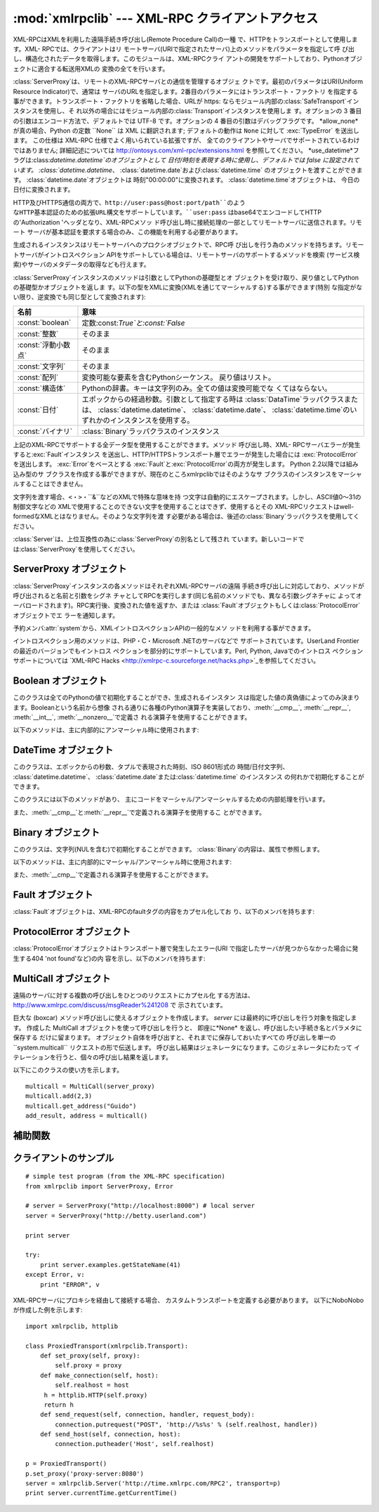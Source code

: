 
:mod:`xmlrpclib` --- XML-RPC クライアントアクセス
=================================================

.. module:: xmlrpclib
   :synopsis: XML-RPC client access.
.. moduleauthor:: Fredrik Lundh <fredrik@pythonware.com>
.. sectionauthor:: Eric S. Raymond <esr@snark.thyrsus.com>


.. % Not everyting is documented yet.  It might be good to describe
.. % Marshaller, Unmarshaller, getparser, dumps, loads, and Transport.

.. versionadded:: 2.2

XML-RPCはXMLを利用した遠隔手続き呼び出し(Remote Procedure Call)の一種 で、HTTPをトランスポートとして使用します。XML-
RPCでは、クライアントはリ モートサーバ(URIで指定されたサーバ)上のメソッドをパラメータを指定して呼
び出し、構造化されたデータを取得します。このモジュールは、XML-RPCクライ アントの開発をサポートしており、Pythonオブジェクトに適合する転送用XMLの
変換の全てを行います。


.. class:: ServerProxy(uri[, transport[, encoding[, verbose[,  allow_none[, use_datetime]]]]])

   :class:`ServerProxy`は、リモートのXML-RPCサーバとの通信を管理するオブジェ クトです。最初のパラメータはURI(Uniform
   Resource Indicator)で、通常は サーバのURLを指定します。2番目のパラメータにはトランスポート・ファクトリ
   を指定する事ができます。トランスポート・ファクトリを省略した場合、URLが https:
   ならモジュール内部の:class:`SafeTransport`インスタンスを使用し、そ
   れ以外の場合にはモジュール内部の:class:`Transport`インスタンスを使用しま す。オプションの 3 番目の引数はエンコード方法で、デフォルトでは
   UTF-8 です。オプションの 4 番目の引数はデバッグフラグです。 *allow_none* が真の場合、Python の定数 ``None`` は XML
   に翻訳されます; デフォルトの動作は ``None`` に対して :exc:`TypeError` を送出します。 この仕様は XML-RPC
   仕様でよく用いられている拡張ですが、 全てのクライアントやサーバでサポートされているわけではありません; 詳細記述については
   `<http://ontosys.com/xml-rpc/extensions.html>`_  を参照してください。
   *use_datetime*フラグは:class:`datetime.datetime`のオブジェクトとして 日付/時刻を表現する時に使用し、デフォルトでは
   false に設定されています。 :class:`datetime.datetime`、
   :class:`datetime.date`および:class:`datetime.time` のオブジェクトを渡すことができます。
   :class:`datetime.date`オブジェクトは 時刻"00:00:00"に変換されます。
   :class:`datetime.time`オブジェクトは、 今日の日付に変換されます。

   HTTP及びHTTPS通信の両方で、``http://user:pass@host:port/path``のよう
   なHTTP基本認証のための拡張URL構文をサポートしています。``user:pass`` はbase64でエンコードしてHTTPの'Authorization
   'ヘッダとなり、XML-RPCメソッ ド呼び出し時に接続処理の一部としてリモートサーバに送信されます。リモート
   サーバが基本認証を要求する場合のみ、この機能を利用する必要があります。

   生成されるインスタンスはリモートサーバへのプロクシオブジェクトで、RPC呼 び出しを行う為のメソッドを持ちます。リモートサーバがイントロスペクション
   APIをサポートしている場合は、リモートサーバのサポートするメソッドを検索 (サービス検索)やサーバのメタデータの取得なども行えます。

   :class:`ServerProxy`インスタンスのメソッドは引数としてPythonの基礎型とオ
   ブジェクトを受け取り、戻り値としてPythonの基礎型かオブジェクトを返しま す。以下の型をXMLに変換(XMLを通じてマーシャルする)する事ができます(特別
   な指定がない限り、逆変換でも同じ型として変換されます):

   +---------------------+-------------------------------------------------------------------------+
   | 名前                | 意味                                                                    |
   +=====================+=========================================================================+
   | :const:`boolean`    | 定数:const:`True`と:const:`False`                                       |
   +---------------------+-------------------------------------------------------------------------+
   | :const:`整数`       | そのまま                                                                |
   +---------------------+-------------------------------------------------------------------------+
   | :const:`浮動小数点` | そのまま                                                                |
   +---------------------+-------------------------------------------------------------------------+
   | :const:`文字列`     | そのまま                                                                |
   +---------------------+-------------------------------------------------------------------------+
   | :const:`配列`       | 変換可能な要素を含むPythonシーケンス。 戻り値はリスト。                 |
   +---------------------+-------------------------------------------------------------------------+
   | :const:`構造体`     | Pythonの辞書。キーは文字列のみ。全ての値は変換可能でな くてはならない。 |
   +---------------------+-------------------------------------------------------------------------+
   | :const:`日付`       | エポックからの経過秒数。引数として指定する時は                          |
   |                     | :class:`DataTime`ラッパクラスまたは、                                   |
   |                     | :class:`datetime.datetime`、                                            |
   |                     | :class:`datetime.date`、                                                |
   |                     | :class:`datetime.time`のいずれかのインスタンスを使用する。              |
   +---------------------+-------------------------------------------------------------------------+
   | :const:`バイナリ`   | :class:`Binary`ラッパクラスのインスタンス                               |
   +---------------------+-------------------------------------------------------------------------+

   上記のXML-RPCでサポートする全データ型を使用することができます。メソッド 呼び出し時、XML-
   RPCサーバエラーが発生すると:exc:`Fault`インスタンス を送出し、HTTP/HTTPSトランスポート層でエラーが発生した場合には
   :exc:`ProtocolError`を送出します。 :exc:`Error`をベースとする
   :exc:`Fault`と:exc:`ProtocolError`の両方が発生します。 Python 2.2以降では組み込み型のサ
   ブクラスを作成する事ができますが、現在のところxmlrpclibではそのようなサ ブクラスのインスタンスをマーシャルすることはできません。

   文字列を渡す場合、``<``・``>``・``&``などのXMLで特殊な意味を持
   つ文字は自動的にエスケープされます。しかし、ASCII値0〜31の制御文字などの XMLで使用することのできない文字を使用することはできず、使用するとその
   XML-RPCリクエストはwell-formedなXMLとはなりません。そのような文字列を渡
   す必要がある場合は、後述の:class:`Binary`ラッパクラスを使用してください。

   :class:`Server`は、上位互換性の為に:class:`ServerProxy`の別名として残され
   ています。新しいコードでは:class:`ServerProxy`を使用してください。

   .. versionchanged:: 2.5
      The *use_datetime* flag was added.


.. seealso::

   `XML-RPC HOWTO <http://www.tldp.org/HOWTO/XML-RPC-HOWTO/index.html>`_
      週種類のプログラミング言語で記述された XMLの操作とクライアントソフトウェアの素晴らしい 説明が掲載されています。 XML-
      RPCクライアントの開発者が知っておくべきことが ほとんど全て記載されています。

   `XML-RPC-Hacks page <http://xmlrpc-c.sourceforge.net/hacks.php>`_
      イントロスペクションとマルチコールを サポートしているオープンソースの拡張ライブラリについて説明しています。


.. _serverproxy-objects:

ServerProxy オブジェクト
------------------------

:class:`ServerProxy`インスタンスの各メソッドはそれぞれXML-RPCサーバの遠隔
手続き呼び出しに対応しており、メソッドが呼び出されると名前と引数をシグネ チャとしてRPCを実行します(同じ名前のメソッドでも、異なる引数シグネチャに
よってオーバロードされます)。RPC実行後、変換された値を返すか、または
:class:`Fault`オブジェクトもしくは:class:`ProtocolError`オブジェクトでエ ラーを通知します。

予約メンバ:attr:`system`から、XMLイントロスペクションAPIの一般的なメソ ッドを利用する事ができます。


.. method:: ServerProxy.system.listMethods()

   XML-RPCサーバがサポートするメソッド名(system以外)を格納する文字列のリス トを返します。


.. method:: ServerProxy.system.methodSignature(name)

   XML-RPCサーバで実装されているメソッドの名前を指定し、利用可能なシグネチ ャの配列を取得します。シグネチャは型のリストで、先頭の型は戻り値の型を示
   し、以降はパラメータの型を示します。

   XML-RPCでは複数のシグネチャ(オーバロード)を使用することができるので、単 独のシグネチャではなく、シグネチャのリストを返します。

   シグネチャは、メソッドが使用する最上位のパラメータにのみ適用されます。例 えばあるメソッドのパラメータが構造体の配列で戻り値が文字列の場合、シグネ
   チャは単に"文字列, 配列" となります。パラメータが三つの整数で戻り値が文 字列の場合は"文字列, 整数, 整数, 整数"となります。

   メソッドにシグネチャが定義されていない場合、配列以外の値が返ります。 Pythonでは、この値はlist以外の値となります。


.. method:: ServerProxy.system.methodHelp(name)

   XML-RPCサーバで実装されているメソッドの名前を指定し、そのメソッドを解説 する文書文字列を取得します。文書文字列を取得できない場合は空文字列を返し
   ます。文書文字列にはHTMLマークアップが含まれます

イントロスペクション用のメソッドは、PHP・C・Microsoft .NETのサーバなどで サポートされています。UserLand
Frontierの最近のバージョンでもイントロス ペクションを部分的にサポートしています。Perl, Python, Javaでのイントロス
ペクションサポートについては `XML-RPC Hacks
<http://xmlrpc-c.sourceforge.net/hacks.php>`_を参照してください。


.. _boolean-objects:

Boolean オブジェクト
--------------------

このクラスは全てのPythonの値で初期化することができ、生成されるインスタン スは指定した値の真偽値によってのみ決まります。Booleanという名前から想像
される通りに各種のPython演算子を実装しており、:meth:`__cmp__`, :meth:`__repr__`, :meth:`__int__`,
:meth:`__nonzero__`で定義さ れる演算子を使用することができます。

以下のメソッドは、主に内部的にアンマーシャル時に使用されます:


.. method:: Boolean.encode(out)

   出力ストリームオブジェクト ``out`` に、XML-RPCエンコーディングのBoolean値を出力します。


.. _datetime-objects:

DateTime オブジェクト
---------------------

このクラスは、エポックからの秒数、タプルで表現された時刻、ISO 8601形式の 時間/日付文字列、 :class:`datetime.datetime`、
:class:`datetime.date`または:class:`datetime.time` のインスタンス の何れかで初期化することができます。

このクラスには以下のメソッドがあり、 主にコードをマーシャル/アンマーシャルするための内部処理を行います。


.. method:: Binary.decode(string)

   文字列をインスタンスの新しい時間を示す値として指定します。


.. method:: Binary.encode(out)

   出力ストリームオブジェクト ``out`` に、XML-RPCエンコーディングの :class:`DateTime`値を出力します。

また、:meth:`__cmp__`と:meth:`__repr__`で定義される演算子を使用するこ とができます。


.. _binary-objects:

Binary オブジェクト
-------------------

このクラスは、文字列(NULを含む)で初期化することができます。 :class:`Binary`の内容は、属性で参照します。


.. attribute:: Binary.data

   :class:`Binary`インスタンスがカプセル化しているバイナリデータ。このデータ は8bitクリーンです。

以下のメソッドは、主に内部的にマーシャル/アンマーシャル時に使用されます:


.. method:: Binary.decode(string)

   指定されたbase64文字列をデコードし、インスタンスのデータとします。


.. method:: Binary.encode(out)

   バイナリ値をbase64でエンコードし、出力ストリームオブジェクト ``out`` に出力します。

また、:meth:`__cmp__`で定義される演算子を使用することができます。


.. _fault-objects:

Fault オブジェクト
------------------

:class:`Fault`オブジェクトは、XML-RPCのfaultタグの内容をカプセル化してお り、以下のメンバを持ちます:


.. attribute:: Fault.faultCode

   失敗のタイプを示す文字列。


.. attribute:: Fault.faultString

   失敗の診断メッセージを含む文字列。


.. _protocol-error-objects:

ProtocolError オブジェクト
--------------------------

:class:`ProtocolError`オブジェクトはトランスポート層で発生したエラー(URI で指定したサーバが見つからなかった場合に発生する404
'not found'など)の内 容を示し、以下のメンバを持ちます:


.. attribute:: ProtocolError.url

   エラーの原因となったURIまたはURL。


.. attribute:: ProtocolError.errcode

   エラーコード。


.. attribute:: ProtocolError.errmsg

   エラーメッセージまたは診断文字列。


.. attribute:: ProtocolError.headers

   エラーの原因となったHTTP/HTTPSリクエストを含む文字列。


MultiCall オブジェクト
----------------------

.. versionadded:: 2.4

遠隔のサーバに対する複数の呼び出しをひとつのリクエストにカプセル化
する方法は、`<http://www.xmlrpc.com/discuss/msgReader%241208>`_ で 示されています。


.. class:: MultiCall(server)

   巨大な (boxcar) メソッド呼び出しに使えるオブジェクトを作成します。 *server* には最終的に呼び出しを行う対象を指定します。 作成した
   MultiCall オブジェクトを使って呼び出しを行うと、 即座に*None* を返し、呼び出したい手続き名とパラメタに保存する だけに留まります。
   オブジェクト自体を呼び出すと、それまでに保存しておいたすべての 呼び出しを単一の``system.multicall`` リクエストの形で伝送します。
   呼び出し結果はジェネレータになります。このジェネレータにわたって イテレーションを行うと、個々の呼び出し結果を返します。

以下にこのクラスの使い方を示します。 ::

   multicall = MultiCall(server_proxy)
   multicall.add(2,3)
   multicall.get_address("Guido")
   add_result, address = multicall()


補助関数
--------


.. function:: boolean(value)

   Pythonの値を、XML-RPCのBoolean定数 ``True``または``False``に変換し ます。


.. function:: dumps(params[, methodname[,  methodresponse[, encoding[, allow_none]]]])

   *params* を XML-RPC リクエストの形式に変換します。 *methodresponse* が真の場合、XML-RPC
   レスポンスの形式に変換します。 *params* に指定できるのは、引数からなるタプルか :exc:`Fault` 例外クラスのインスタンスです。
   *methodresponse* が真の場合、単一の値だけを返します。従って、 *params* の長さも 1 でなければなりません。 *encoding*
   を指定した場合、生成される XML のエンコード方式に なります。デフォルトは UTF-8 です。 Python の :const:`None` は標準の
   XML-RPC には利用できません。 :const:`None` を使えるようにするには、*allow_none* を真に して、拡張機能つきにしてください。


.. function:: loads(data[, use_datetime])

   XML-RPC リクエストまたはレスポンスを ``(params, methodname)`` の形式をとる Python オブジェクトにします。
   *params* は引数のタプルです。*methodname* は 文字列で、パケット中にメソッド名がない場合には ``None`` に なります。
   例外条件を示す XML-RPC パケットの場合には、 :exc:`Fault` 例外 を送出します。
   *use_datetime*フラグは:class:`datetime.datetime`のオブジェクトとして 日付/時刻を表現する時に使用し、デフォルトでは
   false に設定されています。

   もし、 :class:`datetime.date`、:class:`datetime.time`の オブジェクトとともにXML-RPCを呼び出した場合は、
   内部で:class:`DateTime`のオブジェクトに変換され、 戻り値として:class:`datetime.datetime`のオブジェクトのみが返される
   ことに注意してください。

   .. versionchanged:: 2.5
      *use_datetime*フラグを追加.


.. _xmlrpc-client-example:

クライアントのサンプル
----------------------

::

   # simple test program (from the XML-RPC specification)
   from xmlrpclib import ServerProxy, Error

   # server = ServerProxy("http://localhost:8000") # local server
   server = ServerProxy("http://betty.userland.com")

   print server

   try:
       print server.examples.getStateName(41)
   except Error, v:
       print "ERROR", v

XML-RPCサーバにプロキシを経由して接続する場合、 カスタムトランスポートを定義する必要があります。 以下にNoboNoboが作成した例を示します:

.. % fill in original author's name if we ever learn it
.. % Example taken from http://lowlife.jp/nobonobo/wiki/xmlrpcwithproxy.html

::

   import xmlrpclib, httplib

   class ProxiedTransport(xmlrpclib.Transport):
       def set_proxy(self, proxy):
           self.proxy = proxy
       def make_connection(self, host):
           self.realhost = host
   	h = httplib.HTTP(self.proxy)
   	return h
       def send_request(self, connection, handler, request_body):
           connection.putrequest("POST", 'http://%s%s' % (self.realhost, handler))
       def send_host(self, connection, host):
           connection.putheader('Host', self.realhost)

   p = ProxiedTransport()
   p.set_proxy('proxy-server:8080')
   server = xmlrpclib.Server('http://time.xmlrpc.com/RPC2', transport=p)
   print server.currentTime.getCurrentTime()

